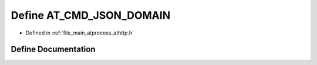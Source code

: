 .. _exhale_define_athttp_8h_1a2eec7fd8dd35bd2a0652c0e991b73820:

Define AT_CMD_JSON_DOMAIN
=========================

- Defined in :ref:`file_main_atprocess_athttp.h`


Define Documentation
--------------------


.. doxygendefine:: AT_CMD_JSON_DOMAIN
